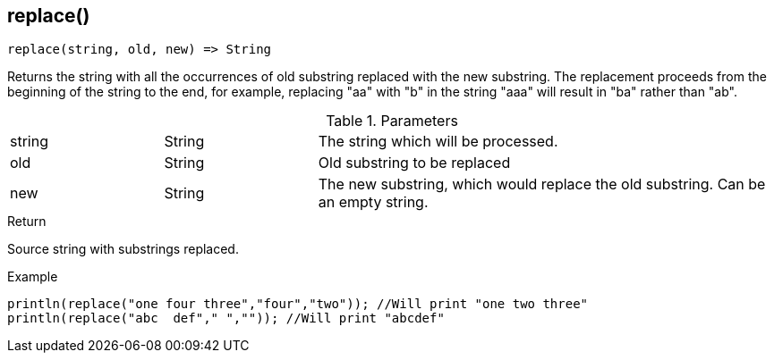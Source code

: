 [.nxsl-function]
[[func-replace]]
== replace()

[source,c]
----
replace(string, old, new) => String
----

Returns the string with all the occurrences of old substring replaced with the new substring. 
The replacement proceeds from the beginning of the string to the end, for example, 
replacing "aa" with "b" in the string "aaa" will result in "ba" rather than "ab". 

.Parameters
[cols="1,1,3" grid="none", frame="none"]
|===
|string|String|The string which will be processed.
|old|String|Old substring to be replaced
|new|String|The new substring, which would replace the old substring. Can be an empty string.
|===

.Return
Source string with substrings replaced. 

.Example
[.source]
....
println(replace("one four three","four","two")); //Will print "one two three"
println(replace("abc  def"," ","")); //Will print "abcdef"
....
